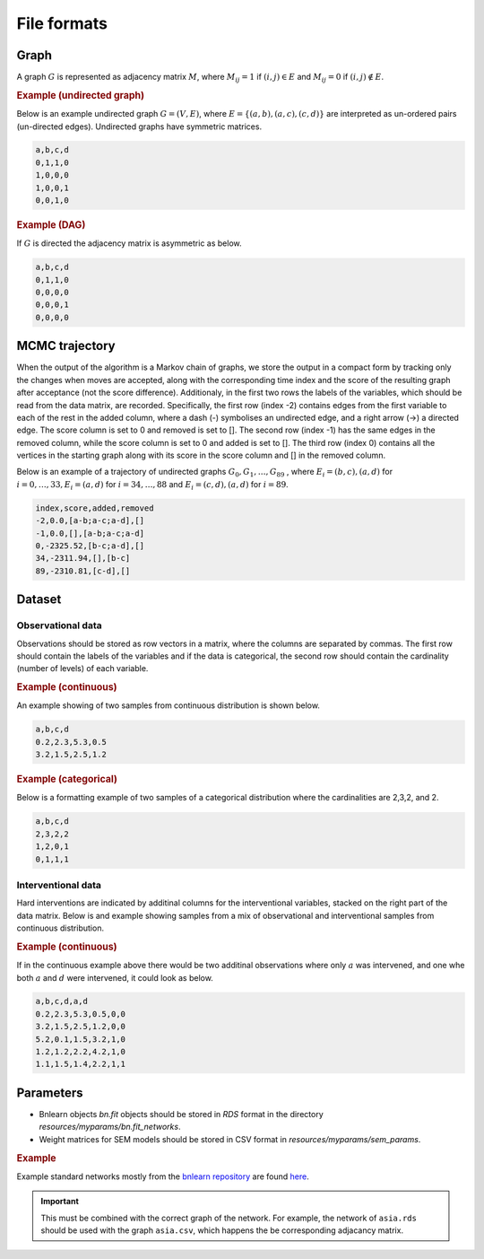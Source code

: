 .. _file_formats:

File formats
#############


Graph
*******


A graph :math:`G` is represented as adjacency matrix :math:`M`, where :math:`M_{ij}=1` if :math:`(i,j)\in E` and  :math:`M_{ij}=0` if :math:`(i,j)\notin E`.

.. * The first row contains the labels of the variables.
.. * The columns are separated by a comma (,).
.. * 1 (0) at row i, column j indicates an (no) edge from variable i to j. 



.. rubric:: Example (undirected graph)

Below is an example undirected graph :math:`G=(V, E)`, where :math:`E = \{(a,b), (a,c), (c,d)\}` are interpreted as un-ordered pairs (un-directed edges).
Undirected graphs have symmetric matrices.

.. code-block:: text

    a,b,c,d
    0,1,1,0
    1,0,0,0
    1,0,0,1
    0,0,1,0


.. rubric:: Example (DAG)

If :math:`G` is directed the adjacency matrix is asymmetric as below.

.. code-block:: text

    a,b,c,d
    0,1,1,0
    0,0,0,0
    0,0,0,1
    0,0,0,0


MCMC trajectory
********************************

When the output of the algorithm is a Markov chain of graphs, we store the output in a compact
form by tracking only the changes when moves are accepted, along with the corresponding
time index and the score of the resulting graph after acceptance (not the score difference).
Additionaly, in the first two rows the labels of the variables, which should be read from the
data matrix, are recorded. Specifically, the first row (index -2) contains edges from the first
variable to each of the rest in the added column, where a dash (-) symbolises an undirected
edge, and a right arrow (->) a directed edge. The score column is set to 0 and removed is set
to []. The second row (index -1) has the same edges in the removed column, while the score
column is set to 0 and added is set to []. The third row (index 0) contains all the vertices in
the starting graph along with its score in the score column and [] in the removed column.

Below is an example of a trajectory of undirected graphs :math:`G_0, G_1, \dots , G_{89}` , where :math:`E_i = {(b, c),(a, d)}` for :math:`i = 0, \dots , 33, E_i = {(a, d)}` for :math:`i = 34, \dots , 88` and :math:`E_i = {(c, d),(a, d)}`
for :math:`i = 89`.

.. code-block:: text

    index,score,added,removed
    -2,0.0,[a-b;a-c;a-d],[]
    -1,0.0,[],[a-b;a-c;a-d]
    0,-2325.52,[b-c;a-d],[]
    34,-2311.94,[],[b-c]
    89,-2310.81,[c-d],[]

Dataset
******************

Observational data
^^^^^^^^^^^^^^^^^^^


Observations should be stored as row vectors in a matrix, where the columns are separated by
commas. The first row should contain the labels of the variables and if the data is categorical,
the second row should contain the cardinality (number of levels) of each variable.

.. rubric:: Example (continuous)

An example showing of two samples from continuous distribution is shown below.

.. code-block:: text

    a,b,c,d
    0.2,2.3,5.3,0.5
    3.2,1.5,2.5,1.2

.. rubric:: Example (categorical)

Below is a formatting example of two samples of a categorical distribution where the cardinalities
are 2,3,2, and 2.

.. code-block:: text

    a,b,c,d
    2,3,2,2
    1,2,0,1
    0,1,1,1

Interventional data
^^^^^^^^^^^^^^^^^^^

Hard interventions are indicated by additinal columns for the interventional variables, stacked on the right part of the data matrix.
Below is and example showing samples from a mix of observational and interventional samples from continuous distribution.

.. rubric:: Example (continuous)


If in the continuous example above there would be two additinal observations where only :math:`a` was intervened, and one whe both :math:`a` and :math:`d` were intervened, it could look as below. 

.. code-block:: text

    a,b,c,d,a,d
    0.2,2.3,5.3,0.5,0,0
    3.2,1.5,2.5,1.2,0,0
    5.2,0.1,1.5,3.2,1,0
    1.2,1.2,2.2,4.2,1,0
    1.1,1.5,1.4,2.2,1,1


Parameters
************

* Bnlearn objects `bn.fit` objects should be stored in `RDS` format in the directory *resources/myparams/bn.fit_networks*.
* Weight matrices for SEM models should be stored in CSV format in *resources/myparams/sem_params*.


.. rubric:: Example

Example standard networks mostly from the `bnlearn repository <https://www.bnlearn.com/bnrepository/>`_ are found `here <https://github.com/felixleopoldo/benchpress/tree/master/resources/parameters/myparams/bn.fit_networks>`_.


.. important::

    This must be combined with the correct graph of the network. For example, the network of ``asia.rds`` should be used with the graph ``asia.csv``, which happens the be corresponding adjacancy matrix.


